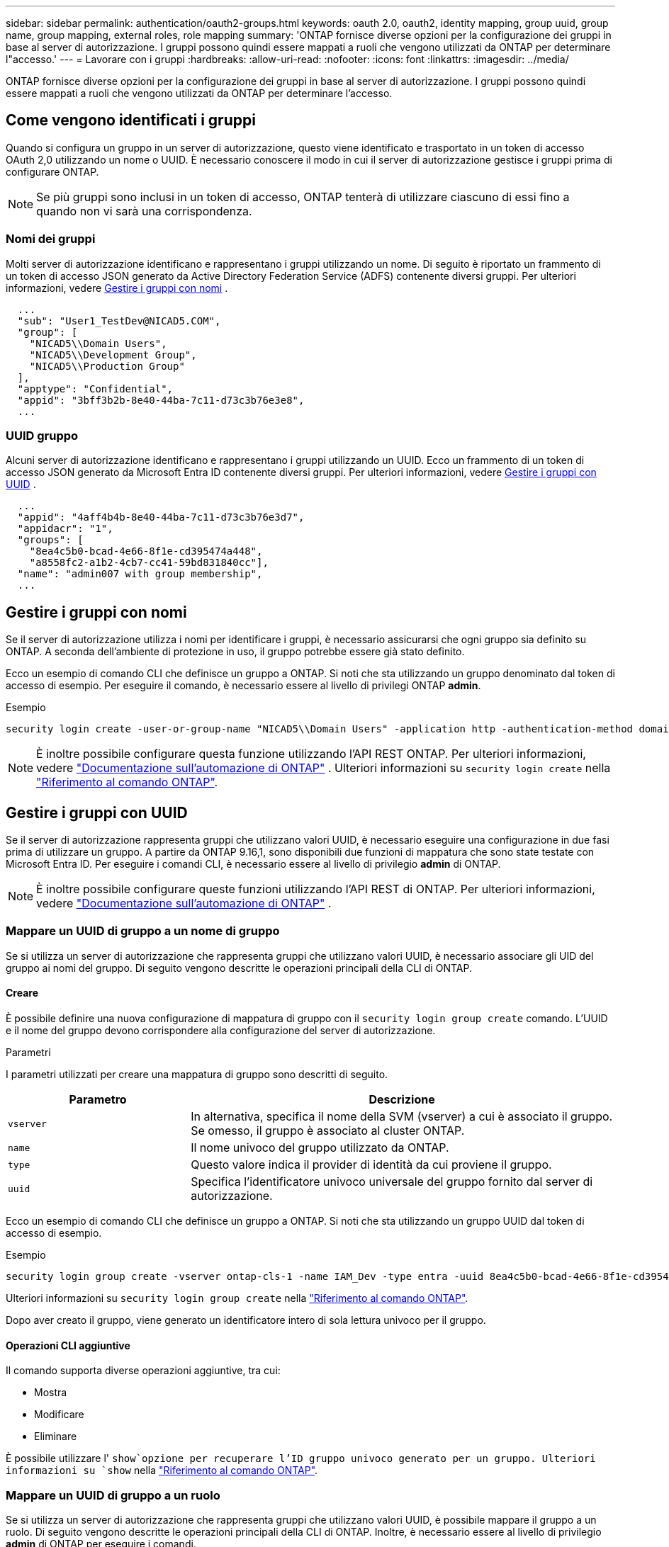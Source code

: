 ---
sidebar: sidebar 
permalink: authentication/oauth2-groups.html 
keywords: oauth 2.0, oauth2, identity mapping, group uuid, group name, group mapping, external roles, role mapping 
summary: 'ONTAP fornisce diverse opzioni per la configurazione dei gruppi in base al server di autorizzazione. I gruppi possono quindi essere mappati a ruoli che vengono utilizzati da ONTAP per determinare l"accesso.' 
---
= Lavorare con i gruppi
:hardbreaks:
:allow-uri-read: 
:nofooter: 
:icons: font
:linkattrs: 
:imagesdir: ../media/


[role="lead"]
ONTAP fornisce diverse opzioni per la configurazione dei gruppi in base al server di autorizzazione. I gruppi possono quindi essere mappati a ruoli che vengono utilizzati da ONTAP per determinare l'accesso.



== Come vengono identificati i gruppi

Quando si configura un gruppo in un server di autorizzazione, questo viene identificato e trasportato in un token di accesso OAuth 2,0 utilizzando un nome o UUID. È necessario conoscere il modo in cui il server di autorizzazione gestisce i gruppi prima di configurare ONTAP.


NOTE: Se più gruppi sono inclusi in un token di accesso, ONTAP tenterà di utilizzare ciascuno di essi fino a quando non vi sarà una corrispondenza.



=== Nomi dei gruppi

Molti server di autorizzazione identificano e rappresentano i gruppi utilizzando un nome. Di seguito è riportato un frammento di un token di accesso JSON generato da Active Directory Federation Service (ADFS) contenente diversi gruppi. Per ulteriori informazioni, vedere <<Gestire i gruppi con nomi>> .

[listing]
----
  ...
  "sub": "User1_TestDev@NICAD5.COM",
  "group": [
    "NICAD5\\Domain Users",
    "NICAD5\\Development Group",
    "NICAD5\\Production Group"
  ],
  "apptype": "Confidential",
  "appid": "3bff3b2b-8e40-44ba-7c11-d73c3b76e3e8",
  ...
----


=== UUID gruppo

Alcuni server di autorizzazione identificano e rappresentano i gruppi utilizzando un UUID. Ecco un frammento di un token di accesso JSON generato da Microsoft Entra ID contenente diversi gruppi. Per ulteriori informazioni, vedere <<Gestire i gruppi con UUID>> .

[listing]
----
  ...
  "appid": "4aff4b4b-8e40-44ba-7c11-d73c3b76e3d7",
  "appidacr": "1",
  "groups": [
    "8ea4c5b0-bcad-4e66-8f1e-cd395474a448",
    "a8558fc2-a1b2-4cb7-cc41-59bd831840cc"],
  "name": "admin007 with group membership",
  ...
----


== Gestire i gruppi con nomi

Se il server di autorizzazione utilizza i nomi per identificare i gruppi, è necessario assicurarsi che ogni gruppo sia definito su ONTAP. A seconda dell'ambiente di protezione in uso, il gruppo potrebbe essere già stato definito.

Ecco un esempio di comando CLI che definisce un gruppo a ONTAP. Si noti che sta utilizzando un gruppo denominato dal token di accesso di esempio. Per eseguire il comando, è necessario essere al livello di privilegi ONTAP *admin*.

.Esempio
[listing]
----
security login create -user-or-group-name "NICAD5\\Domain Users" -application http -authentication-method domain -role admin
----

NOTE: È inoltre possibile configurare questa funzione utilizzando l'API REST ONTAP. Per ulteriori informazioni, vedere https://docs.netapp.com/us-en/ontap-automation/["Documentazione sull'automazione di ONTAP"^] . Ulteriori informazioni su `security login create` nella link:https://docs.netapp.com/us-en/ontap-cli/security-login-create.html["Riferimento al comando ONTAP"^].



== Gestire i gruppi con UUID

Se il server di autorizzazione rappresenta gruppi che utilizzano valori UUID, è necessario eseguire una configurazione in due fasi prima di utilizzare un gruppo. A partire da ONTAP 9.16,1, sono disponibili due funzioni di mappatura che sono state testate con Microsoft Entra ID. Per eseguire i comandi CLI, è necessario essere al livello di privilegio *admin* di ONTAP.


NOTE: È inoltre possibile configurare queste funzioni utilizzando l'API REST di ONTAP. Per ulteriori informazioni, vedere https://docs.netapp.com/us-en/ontap-automation/["Documentazione sull'automazione di ONTAP"^] .



=== Mappare un UUID di gruppo a un nome di gruppo

Se si utilizza un server di autorizzazione che rappresenta gruppi che utilizzano valori UUID, è necessario associare gli UID del gruppo ai nomi del gruppo. Di seguito vengono descritte le operazioni principali della CLI di ONTAP.



==== Creare

È possibile definire una nuova configurazione di mappatura di gruppo con il `security login group create` comando. L'UUID e il nome del gruppo devono corrispondere alla configurazione del server di autorizzazione.

.Parametri
I parametri utilizzati per creare una mappatura di gruppo sono descritti di seguito.

[cols="30,70"]
|===
| Parametro | Descrizione 


| `vserver` | In alternativa, specifica il nome della SVM (vserver) a cui è associato il gruppo. Se omesso, il gruppo è associato al cluster ONTAP. 


| `name` | Il nome univoco del gruppo utilizzato da ONTAP. 


| `type` | Questo valore indica il provider di identità da cui proviene il gruppo. 


| `uuid` | Specifica l'identificatore univoco universale del gruppo fornito dal server di autorizzazione. 
|===
Ecco un esempio di comando CLI che definisce un gruppo a ONTAP. Si noti che sta utilizzando un gruppo UUID dal token di accesso di esempio.

.Esempio
[listing]
----
security login group create -vserver ontap-cls-1 -name IAM_Dev -type entra -uuid 8ea4c5b0-bcad-4e66-8f1e-cd395474a448
----
Ulteriori informazioni su `security login group create` nella link:https://docs.netapp.com/us-en/ontap-cli/security-login-group-create.html["Riferimento al comando ONTAP"^].

Dopo aver creato il gruppo, viene generato un identificatore intero di sola lettura univoco per il gruppo.



==== Operazioni CLI aggiuntive

Il comando supporta diverse operazioni aggiuntive, tra cui:

* Mostra
* Modificare
* Eliminare


È possibile utilizzare l' `show`opzione per recuperare l'ID gruppo univoco generato per un gruppo. Ulteriori informazioni su `show` nella link:https://docs.netapp.com/us-en/ontap-cli/search.html?q=show["Riferimento al comando ONTAP"^].



=== Mappare un UUID di gruppo a un ruolo

Se si utilizza un server di autorizzazione che rappresenta gruppi che utilizzano valori UUID, è possibile mappare il gruppo a un ruolo. Di seguito vengono descritte le operazioni principali della CLI di ONTAP. Inoltre, è necessario essere al livello di privilegio *admin* di ONTAP per eseguire i comandi.


NOTE: È necessario innanzitutto <<Mappare un UUID di gruppo a un nome di gruppo>>recuperare l'ID intero univoco generato per il gruppo. È necessario l'ID per mappare il gruppo a un ruolo.



==== Creare

È possibile definire una nuova mappatura di ruoli con il `security login group role-mapping create` comando.

.Parametri
I parametri utilizzati per mappare un gruppo a un ruolo sono descritti di seguito.

[cols="30,70"]
|===
| Parametro | Descrizione 


| `group-id` | Specifica l'ID univoco generato per il gruppo utilizzando il comando `security login group create`. 


| `role` | Il nome del ruolo ONTAP a cui è mappato il gruppo. 
|===
.Esempio
[listing]
----
security login group role-mapping create -group-id 1 -role admin
----
Ulteriori informazioni su `security login group role-mapping create` nella link:https://docs.netapp.com/us-en/ontap-cli/security-login-group-role-mapping-create.html["Riferimento al comando ONTAP"^].



==== Operazioni CLI aggiuntive

Il comando supporta diverse operazioni aggiuntive, tra cui:

* Mostra
* Modificare
* Eliminare


Per ulteriori informazioni sui comandi descritti in questa procedura, consultare la link:https://docs.netapp.com/us-en/ontap-cli/["Riferimento al comando ONTAP"^].
